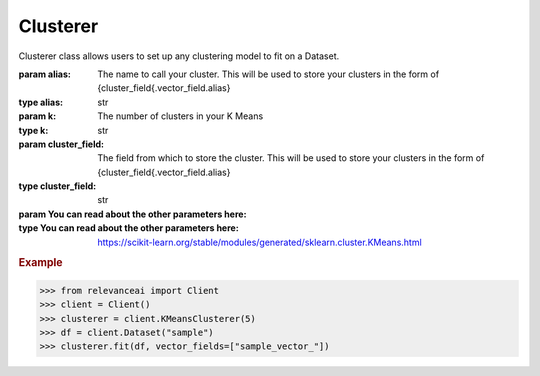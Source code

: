 ..
    This is manually maintained and edited from docsrc/source/autoapi/relevanceai/clusterer/clusterer/.rst


Clusterer
=============================

Clusterer class allows users to set up any clustering model to fit on a Dataset.

:param alias: The name to call your cluster.  This will be used to store your clusters in the form of {cluster_field{.vector_field.alias}
:type alias: str
:param k: The number of clusters in your K Means
:type k: str
:param cluster_field: The field from which to store the cluster. This will be used to store your clusters in the form of {cluster_field{.vector_field.alias}
:type cluster_field: str
:param You can read about the other parameters here:
:type You can read about the other parameters here: https://scikit-learn.org/stable/modules/generated/sklearn.cluster.KMeans.html

.. rubric:: Example

>>> from relevanceai import Client
>>> client = Client()
>>> clusterer = client.KMeansClusterer(5)
>>> df = client.Dataset("sample")
>>> clusterer.fit(df, vector_fields=["sample_vector_"])

.. py:method:: fit(self, dataset: Union[relevanceai.dataset_api.Dataset, str], vector_fields: List)

    This function takes in the dataset and the relevant vector fields.
    Under the hood, it runs fit_dataset. Sometimes, you may want to modify the behavior
    to adapt it to your needs.

    :param dataset: The dataset to fit the clusterer on
    :type dataset: Union[Dataset, str]
    :param vector_fields: The vector fields to fit it on
    :type vector_fields: List[str],

    .. rubric:: Example

    >>> from relevanceai import Client
    >>> client = Client()
    >>> from relevanceai import ClusterBase
    >>> import random
    >>> class RandomClusterer(ClusterBase):
    >>>     def __init__(self):
    >>>     pass
    >>> # update this to update documents
    >>> def fit_transform(self, X):
    >>>     return random.randint(0, 100)
    >>> clusterer = client.KMeansClusterer(5)
    >>> df = client.Dataset("sample")
    >>> clusterer.fit(df)


.. py:method:: fit_dataset(self, dataset: Union[relevanceai.dataset_api.Dataset, str], vector_fields: List, filters: List = [])

    This function fits a cluster model onto a dataset.

    :param dataset: The dataset object to fit it on
    :type dataset: Union[Dataset, str],
    :param vector_fields: The vector fields to fit the model on
    :type vector_fields: list
    :param filters: The filters to run it on
    :type filters: list

    .. rubric:: Example

    >>> from relevanceai import Client
    >>> client = Client()
    >>> from relevanceai import ClusterBase
    >>> import random
    >>> class RandomClusterer(ClusterBase):
    >>>     def __init__(self):
    >>>     pass
    >>> # update this to update documents
    >>> def fit_transform(self, X):
    >>>     return random.randint(0, 100)
    >>> clusterer = client.KMeansClusterer(5)
    >>> df = client.Dataset("sample")
    >>> clusterer.fit(df)


.. py:method:: fit_documents(self, vector_fields: list, documents: List[Dict], return_only_clusters: bool = True, inplace: bool = True)

    Train clustering algorithm on documents and then store the labels
    inside the documents.

    :param vector_field: The vector field of the documents
    :type vector_field: list
    :param docs: List of documents to run clustering on
    :type docs: list
    :param alias: What the clusters can be called
    :type alias: str
    :param cluster_field: What the cluster fields should be called
    :type cluster_field: str
    :param return_only_clusters: If True, return only clusters, otherwise returns the original document
    :type return_only_clusters: bool
    :param inplace: If True, the documents are edited inplace otherwise, a copy is made first
    :type inplace: bool
    :param kwargs: Any other keyword argument will go directly into the clustering algorithm
    :type kwargs: dict

    .. rubric:: Example

    >>> from relevanceai import Client
    >>> client = Client()
    >>> from relevanceai import ClusterBase
    >>> import random
    >>> class RandomClusterer(ClusterBase):
    >>>     def __init__(self):
    >>>     pass
    >>> # update this to update documents
    >>> def fit_documents(self, documents, *args, **kw):
    >>>     X = self.get_field_across_documents("sample_vector_", documents)
    >>>     y = self.get_field_across_documents("entropy", documents)
    >>>     cluster_labels = self.fit_transform(documents, entropy)
    >>>     self.set_cluster_labels_across_documents(cluster_labels, documents)
    >>> def fit_transform(self, X, y):
    >>>     cluster_labels = []
    >>>     for y_value in y:
    >>>     if y_value == "auto":
    >>>         cluster_labels.append(1)
    >>>     else:
    >>>         cluster_labels.append(random.randint(0, 100))
    >>>     return cluster_labels
    >>> clusterer = client.KMeansClusterer(5)
    >>> df = client.Dataset("sample")
    >>> clusterer.fit(df, ["sample_vector_"])


.. py:method:: set_cluster_labels_across_documents(self, cluster_labels: list, documents: List[Dict], inplace: bool = True, return_only_clusters: bool = True)


.. py:method:: list_furthest_from_center(self)

    List of documents furthest from the centre.

    :param cluster_ids: Any of the cluster ids
    :type cluster_ids: list
    :param select_fields: Fields to include in the search results, empty array/list means all fields
    :type select_fields: list
    :param approx: Used for approximate search to speed up search. The higher the number, faster the search but potentially less accurate
    :type approx: int
    :param sum_fields: Whether to sum the multiple vectors similarity search score as 1 or seperate
    :type sum_fields: bool
    :param page_size: Size of each page of results
    :type page_size: int
    :param page: Page of the results
    :type page: int
    :param similarity_metric: Similarity Metric, choose from ['cosine', 'l1', 'l2', 'dp']
    :type similarity_metric: string
    :param filters: Query for filtering the search results
    :type filters: list
    :param facets: Fields to include in the facets, if [] then all
    :type facets: list
    :param min_score: Minimum score for similarity metric
    :type min_score: int
    :param include_vectors: Include vectors in the search results
    :type include_vectors: bool
    :param include_count: Include the total count of results in the search results
    :type include_count: bool
    :param include_facets: Include facets in the search results
    :type include_facets: bool

    .. rubric:: Example

    >>> from relevanceai import Client
    >>> client = Client()
    >>> df = client.Dataset("_github_repo_vectorai")
    >>> cluster = client.ClusterWorkFlow()
    >>> clusterer.fit(df)
    >>> clusterer.list_furthest_from_center()


.. py:method:: list_closest_to_center(self, cluster_ids: List = [], centroid_vector_fields: List = [], select_fields: List = [], approx: int = 0, sum_fields: bool = True, page_size: int = 1, page: int = 1, similarity_metric: str = 'cosine', filters: List = [], min_score: int = 0, include_vector: bool = False, include_count: bool = True)

    List of documents closest from the centre.

    :param cluster_ids: Any of the cluster ids
    :type cluster_ids: lsit
    :param centroid_vector_fields: Vector fields stored
    :type centroid_vector_fields: list
    :param select_fields: Fields to include in the search results, empty array/list means all fields
    :type select_fields: list
    :param approx: Used for approximate search to speed up search. The higher the number, faster the search but potentially less accurate
    :type approx: int
    :param sum_fields: Whether to sum the multiple vectors similarity search score as 1 or seperate
    :type sum_fields: bool
    :param page_size: Size of each page of results
    :type page_size: int
    :param page: Page of the results
    :type page: int
    :param similarity_metric: Similarity Metric, choose from ['cosine', 'l1', 'l2', 'dp']
    :type similarity_metric: string
    :param filters: Query for filtering the search results
    :type filters: list
    :param facets: Fields to include in the facets, if [] then all
    :type facets: list
    :param min_score: Minimum score for similarity metric
    :type min_score: int
    :param include_vectors: Include vectors in the search results
    :type include_vectors: bool
    :param include_count: Include the total count of results in the search results
    :type include_count: bool
    :param include_facets: Include facets in the search results
    :type include_facets: bool

    .. rubric:: Example

    >>> from relevanceai import Client
    >>> client = Client()
    >>> df = client.Dataset("sample_dataset")
    >>> clusterer = client.KMeansClusterer(5)
    >>> clusterer.fit(df, ["sample_vector_"])
    >>> clusterer.list_closest_to_center()


.. py:method:: aggregate(self, metrics: list = [], sort: list = [], groupby: list = [], filters: list = [], page_size: int = 20, page: int = 1, asc: bool = False, flatten: bool = True)

    Takes an aggregation query and gets the aggregate of each cluster in a collection. This helps you interpret each cluster and what is in them.
    It can only can be used after a vector field has been clustered.


    For more information about aggregations check out services.aggregate.aggregate.

    :param metrics: Fields and metrics you want to calculate
    :type metrics: list
    :param groupby: Fields you want to split the data into
    :type groupby: list
    :param filters: Query for filtering the search results
    :type filters: list
    :param page_size: Size of each page of results
    :type page_size: int
    :param page: Page of the results
    :type page: int
    :param asc: Whether to sort results by ascending or descending order
    :type asc: bool
    :param flatten: Whether to flatten
    :type flatten: bool

    .. rubric:: Example

    >>> from relevanceai import Client
    >>> client = Client()
    >>> df = client.Dataset("sample_dataset")
    >>> clusterer = client.KMeansClusterer(5)
    >>> clusterer.fit(df, ["sample_vector_"])
    >>> clusterer.aggregate(
    >>>     groupby=[],
    >>>     metrics=[
    >>>         {"name": "average_score", "field": "final_score", "agg": "avg"},
    >>>     ]
    >>> )


.. py:method:: metadata(self)
    :property:

    If metadata is none, retrieves metadata about a dataset. notably description, data source, etc
    Otherwise, you can store the metadata about your cluster here.

    .. rubric:: Example

    >>> from relevanceai import Client
    >>> client = Client()
    >>> df = client.Dataset("_github_repo_vectorai")
    >>> kmeans = client.KMeansClusterer(df)
    >>> kmeans.fit(df, vector_fields=["sample_1_vector_"])
    >>> kmeans.metadata
    # {"k": 10}



